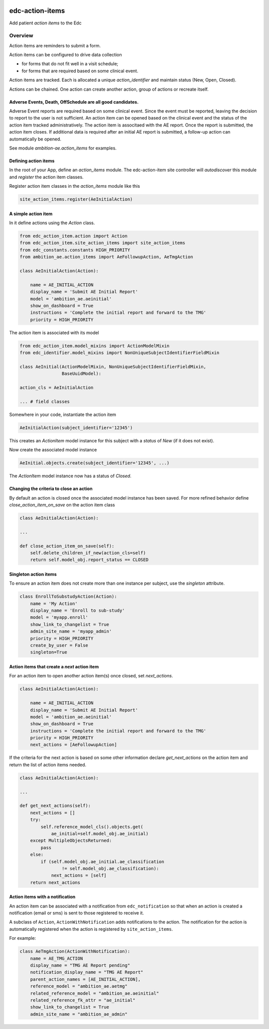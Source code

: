 |pypi| |actions| |codecov| |downloads|


edc-action-items
----------------

Add patient `action items` to the Edc

Overview
========

Action items are reminders to submit a form.

Action items can be configured to drive data collection

* for forms that do not fit well in a visit schedule;
* for forms that are required based on some clinical event.

Action items are tracked. Each is allocated a unique `action_identifier` and maintain status (New, Open, Closed).

Actions can be chained. One action can create another action, group of actions or recreate itself.

Adverse Events, Death, OffSchedule are all good candidates.
+++++++++++++++++++++++++++++++++++++++++++++++++++++++++++

Adverse Event reports are required based on some clinical event. Since the event must be reported, leaving the decision to report to the user is not sufficient. An action item can be opened based on the clinical event and the status of the action item tracked administratively. The action item is associtaed with the AE report. Once the report is submitted, the action item closes. If additional data is required after an initial AE report is submitted, a follow-up action can automatically be opened.

See module `ambition-ae.action_items` for examples.

Defining action items
+++++++++++++++++++++

In the root of your App, define an `action_items` module. The edc-action-item site controller will `autodiscover` this module and `register` the action item classes.

Register action item classes in the `action_items` module like this

.. code-block:: python

    site_action_items.register(AeInitialAction)


A simple action item
++++++++++++++++++++

In it define actions using the `Action` class.

.. code-block:: python

    from edc_action_item.action import Action
    from edc_action_item.site_action_items import site_action_items
    from edc_constants.constants HIGH_PRIORITY
    from ambition_ae.action_items import AeFollowupAction, AeTmgAction

    class AeInitialAction(Action):

        name = AE_INITIAL_ACTION
        display_name = 'Submit AE Initial Report'
        model = 'ambition_ae.aeinitial'
        show_on_dashboard = True
        instructions = 'Complete the initial report and forward to the TMG'
        priority = HIGH_PRIORITY

The action item is associated with its model

.. code-block:: python

    from edc_action_item.model_mixins import ActionModelMixin
    from edc_identifier.model_mixins import NonUniqueSubjectIdentifierFieldMixin

    class AeInitial(ActionModelMixin, NonUniqueSubjectIdentifierFieldMixin,
                    BaseUuidModel):

    action_cls = AeInitialAction

    ... # field classes

Somewhere in your code, instantiate the action item

.. code-block:: python

    AeInitialAction(subject_identifier='12345')

This creates an `ActionItem` model instance for this subject with a `status` of `New` (if it does not exist).

Now create the associated model instance

.. code-block:: python

    AeInitial.objects.create(subject_identifier='12345', ...)

The `ActionItem` model instance now has a status of `Closed`.

Changing the criteria to close an action
++++++++++++++++++++++++++++++++++++++++

By default an action is closed once the associated model instance has been saved. For more refined behavior define `close_action_item_on_save` on the action item class


.. code-block:: python

    class AeInitialAction(Action):

    ...

    def close_action_item_on_save(self):
        self.delete_children_if_new(action_cls=self)
        return self.model_obj.report_status == CLOSED


Singleton action items
++++++++++++++++++++++

To ensure an action item does not create more than one instance per subject, use the `singleton` attribute.

.. code-block:: python

    class EnrollToSubstudyAction(Action):
        name = 'My Action'
        display_name = 'Enroll to sub-study'
        model = 'myapp.enroll'
        show_link_to_changelist = True
        admin_site_name = 'myapp_admin'
        priority = HIGH_PRIORITY
        create_by_user = False
        singleton=True


Action items that create a `next` action item
++++++++++++++++++++++++++++++++++++++++++++++

For an action item to open another action item(s) once closed, set `next_actions`.

.. code-block:: python

    class AeInitialAction(Action):

        name = AE_INITIAL_ACTION
        display_name = 'Submit AE Initial Report'
        model = 'ambition_ae.aeinitial'
        show_on_dashboard = True
        instructions = 'Complete the initial report and forward to the TMG'
        priority = HIGH_PRIORITY
        next_actions = [AeFollowupAction]

If the criteria for the next action is based on some other information declare `get_next_actions` on the action item and return the list of action items needed.

.. code-block:: python

    class AeInitialAction(Action):

    ...

    def get_next_actions(self):
        next_actions = []
        try:
            self.reference_model_cls().objects.get(
                ae_initial=self.model_obj.ae_initial)
        except MultipleObjectsReturned:
            pass
        else:
            if (self.model_obj.ae_initial.ae_classification
                    != self.model_obj.ae_classification):
                next_actions = [self]
        return next_actions


Action items with a notification
++++++++++++++++++++++++++++++++

An action item can be associated with a notification from ``edc_notification`` so that when an action is created a notification (email or sms) is sent to those registered to receive it.

A subclass of ``Action``, ``ActionWithNotification`` adds notifications to the action. The notification for the action is automatically registered when the action is registered by ``site_action_items``.

For example:

.. code-block:: python

    class AeTmgAction(ActionWithNotification):
        name = AE_TMG_ACTION
        display_name = "TMG AE Report pending"
        notification_display_name = "TMG AE Report"
        parent_action_names = [AE_INITIAL_ACTION],
        reference_model = "ambition_ae.aetmg"
        related_reference_model = "ambition_ae.aeinitial"
        related_reference_fk_attr = "ae_initial"
        show_link_to_changelist = True
        admin_site_name = "ambition_ae_admin"




.. |pypi| image:: https://img.shields.io/pypi/v/edc-action-item.svg
  :target: https://pypi.python.org/pypi/edc-action-item

.. |actions| image:: https://github.com/clinicedc/edc-action-item/actions/workflows/build.yml/badge.svg
  :target: https://github.com/clinicedc/edc-action-item/actions/workflows/build.yml

.. |codecov| image:: https://codecov.io/gh/clinicedc/edc-action-item/branch/develop/graph/badge.svg
  :target: https://codecov.io/gh/clinicedc/edc-action-item

.. |downloads| image:: https://pepy.tech/badge/edc-action-item
  :target: https://pepy.tech/project/edc-action-item
